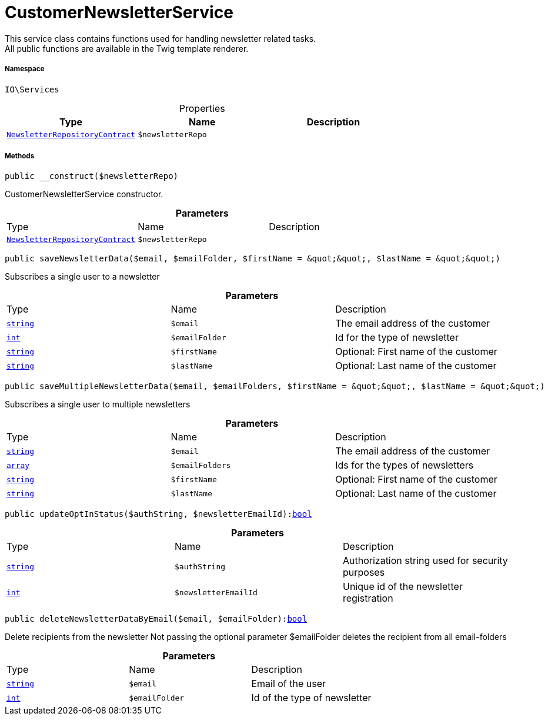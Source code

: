 :table-caption!:
:example-caption!:
:source-highlighter: prettify
:sectids!:
[[io__customernewsletterservice]]
= CustomerNewsletterService

This service class contains functions used for handling newsletter related tasks. +
All public functions are available in the Twig template renderer.



===== Namespace

`IO\Services`





.Properties
|===
|Type |Name |Description

|xref:stable7@interface::Account.adoc#account_contracts_newsletterrepositorycontract[`NewsletterRepositoryContract`]
a|`$newsletterRepo`
|
|===


===== Methods

[source%nowrap, php, subs=+macros]
[#__construct]
----

public __construct($newsletterRepo)

----





CustomerNewsletterService constructor.

.*Parameters*
|===
|Type |Name |Description
|xref:stable7@interface::Account.adoc#account_contracts_newsletterrepositorycontract[`NewsletterRepositoryContract`]
a|`$newsletterRepo`
|
|===


[source%nowrap, php, subs=+macros]
[#savenewsletterdata]
----

public saveNewsletterData($email, $emailFolder, $firstName = &quot;&quot;, $lastName = &quot;&quot;)

----





Subscribes a single user to a newsletter

.*Parameters*
|===
|Type |Name |Description
|link:http://php.net/string[`string`^]
a|`$email`
|The email address of the customer

|link:http://php.net/int[`int`^]
a|`$emailFolder`
|Id for the type of newsletter

|link:http://php.net/string[`string`^]
a|`$firstName`
|Optional: First name of the customer

|link:http://php.net/string[`string`^]
a|`$lastName`
|Optional: Last name of the customer
|===


[source%nowrap, php, subs=+macros]
[#savemultiplenewsletterdata]
----

public saveMultipleNewsletterData($email, $emailFolders, $firstName = &quot;&quot;, $lastName = &quot;&quot;)

----





Subscribes a single user to multiple newsletters

.*Parameters*
|===
|Type |Name |Description
|link:http://php.net/string[`string`^]
a|`$email`
|The email address of the customer

|link:http://php.net/array[`array`^]
a|`$emailFolders`
|Ids for the types of newsletters

|link:http://php.net/string[`string`^]
a|`$firstName`
|Optional: First name of the customer

|link:http://php.net/string[`string`^]
a|`$lastName`
|Optional: Last name of the customer
|===


[source%nowrap, php, subs=+macros]
[#updateoptinstatus]
----

public updateOptInStatus($authString, $newsletterEmailId):link:http://php.net/bool[bool^]

----







.*Parameters*
|===
|Type |Name |Description
|link:http://php.net/string[`string`^]
a|`$authString`
|Authorization string used for security purposes

|link:http://php.net/int[`int`^]
a|`$newsletterEmailId`
|Unique id of the newsletter registration
|===


[source%nowrap, php, subs=+macros]
[#deletenewsletterdatabyemail]
----

public deleteNewsletterDataByEmail($email, $emailFolder):link:http://php.net/bool[bool^]

----





Delete recipients from the newsletter
Not passing the optional parameter $emailFolder deletes the recipient from all email-folders

.*Parameters*
|===
|Type |Name |Description
|link:http://php.net/string[`string`^]
a|`$email`
|Email of the user

|link:http://php.net/int[`int`^]
a|`$emailFolder`
|Id of the type of newsletter
|===


